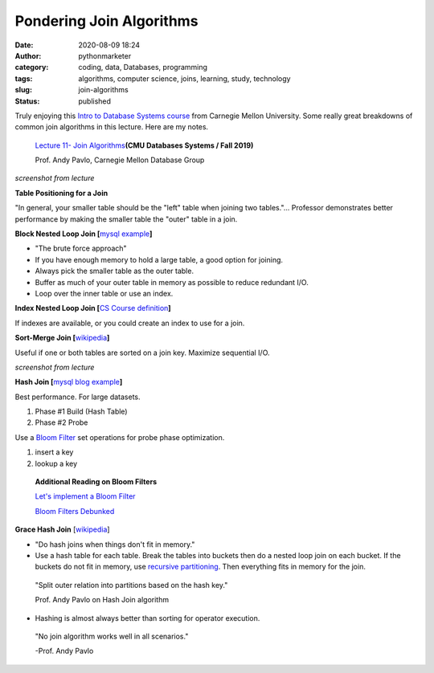 Pondering Join Algorithms
#########################
:date: 2020-08-09 18:24
:author: pythonmarketer
:category: coding, data, Databases, programming
:tags: algorithms, computer science, joins, learning, study, technology
:slug: join-algorithms
:status: published

Truly enjoying this `Intro to Database Systems course <https://www.youtube.com/playlist?list=PLSE8ODhjZXjbohkNBWQs_otTrBTrjyohi>`__ from Carnegie Mellon University. Some really great breakdowns of common join algorithms in this lecture. Here are my notes.

   `Lecture 11- Join Algorithms  <https://www.youtube.com/watch?v=nUwT7PEQ49o&list=PLSE8ODhjZXjbohkNBWQs_otTrBTrjyohi&index=11>`__\ **(CMU Databases Systems / Fall 2019)**

   Prof. Andy Pavlo, Carnegie Mellon Database Group

.. image:: https://pythonmarketer.files.wordpress.com/2020/08/join-algorithms.png
   :alt: Join Algorithms
   :class: alignnone size-full wp-image-4118
   :width: 747px
   :height: 404px

*screenshot from lecture*

**Table Positioning for a Join**

"In general, your smaller table should be the "left" table when joining two tables."... Professor demonstrates better performance by making the smaller table the "outer" table in a join.

**Block Nested Loop Join [**\ `mysql example <https://dev.mysql.com/doc/refman/5.7/en/nested-loop-joins.html#:~:text=A%20Block%20Nested%2DLoop%20(BNL,inner%20loops%20must%20be%20read.&text=The%20join_buffer_size%20system%20variable%20determines,used%20to%20process%20a%20query.>`__\ **]**

-  "The brute force approach"
-  If you have enough memory to hold a large table, a good option for joining.
-  Always pick the smaller table as the outer table.
-  Buffer as much of your outer table in memory as possible to reduce redundant I/O.
-  Loop over the inner table or use an index.

**Index Nested Loop Join [**\ `CS Course definition <https://www.cs.carleton.edu/faculty/dmusicant/cs347f03/proj3/>`__\ **]**

If indexes are available, or you could create an index to use for a join.

**Sort-Merge Join [**\ `wikipedia <https://en.wikipedia.org/wiki/Sort-merge_join>`__\ **]**

Useful if one or both tables are sorted on a join key. Maximize sequential I/O.

.. image:: https://pythonmarketer.files.wordpress.com/2020/08/sort-merge-join-1.png
   :alt: Sort - Merge Join
   :class: alignnone size-full wp-image-4121
   :width: 1731px
   :height: 855px

*screenshot from lecture*

**Hash Join [**\ `mysql blog example <https://mysqlserverteam.com/hash-join-in-mysql-8/#:~:text=Hash%20join%20is%20a%20way,inputs%20can%20fit%20in%20memory.>`__\ **]**

Best performance. For large datasets.

#. Phase #1 Build (Hash Table)
#. Phase #2 Probe

Use a `Bloom Filter  <https://en.wikipedia.org/wiki/Bloom_filter>`__ set operations for probe phase optimization.

#. insert a key
#. lookup a key

..

   **Additional Reading on Bloom Filters**

   `Let's implement a Bloom Filter <https://onatm.dev/2020/08/10/let-s-implement-a-bloom-filter/>`__

   `Bloom Filters Debunked <https://gopiandcode.uk/logs/log-bloomfilters-debunked.html>`__

**Grace Hash Join** [`wikipedia <https://en.wikipedia.org/wiki/Hash_join#Grace_hash_join>`__]

-  "Do hash joins when things don't fit in memory."
-  Use a hash table for each table. Break the tables into buckets then do a nested loop join on each bucket. If the buckets do not fit in memory, use `recursive partitioning <https://en.wikipedia.org/wiki/Recursive_partitioning#:~:text=Recursive%20partitioning%20is%20a%20statistical,on%20several%20dichotomous%20independent%20variables.>`__. Then everything fits in memory for the join.

..

   "Split outer relation into partitions based on the hash key."

   Prof. Andy Pavlo on Hash Join algorithm

-  Hashing is almost always better than sorting for operator execution.

..

   "No join algorithm works well in all scenarios."

   -Prof. Andy Pavlo

